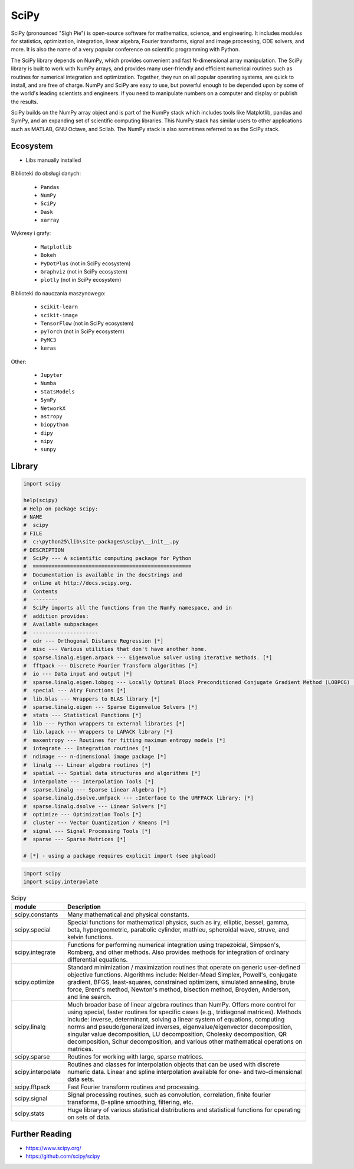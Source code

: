 SciPy
=====
SciPy (pronounced "Sigh Pie") is open-source software for mathematics,
science, and engineering. It includes modules for statistics, optimization,
integration, linear algebra, Fourier transforms, signal and image processing,
ODE solvers, and more. It is also the name of a very popular conference
on scientific programming with Python.

The SciPy library depends on NumPy, which provides convenient and fast
N-dimensional array manipulation. The SciPy library is built to work with
NumPy arrays, and provides many user-friendly and efficient numerical
routines such as routines for numerical integration and optimization.
Together, they run on all popular operating systems, are quick to install,
and are free of charge. NumPy and SciPy are easy to use, but powerful
enough to be depended upon by some of the world's leading scientists and
engineers. If you need to manipulate numbers on a computer and display or
publish the results.

SciPy builds on the NumPy array object and is part of the NumPy stack which
includes tools like Matplotlib, pandas and SymPy, and an expanding set of
scientific computing libraries. This NumPy stack has similar users to other
applications such as MATLAB, GNU Octave, and Scilab. The NumPy stack is also
sometimes referred to as the SciPy stack.


Ecosystem
---------
* Libs manually installed

.. figure:: img/scipy-ecosystem.png

Biblioteki do obsługi danych:

    * ``Pandas``
    * ``NumPy``
    * ``SciPy``
    * ``Dask``
    * ``xarray``


Wykresy i grafy:

    * ``Matplotlib``
    * ``Bokeh``
    * ``PyDotPlus`` (not in SciPy ecosystem)
    * ``Graphviz`` (not in SciPy ecosystem)
    * ``plotly`` (not in SciPy ecosystem)

Biblioteki do nauczania maszynowego:

    * ``scikit-learn``
    * ``scikit-image``
    * ``TensorFlow`` (not in SciPy ecosystem)
    * ``pyTorch`` (not in SciPy ecosystem)
    * ``PyMC3``
    * ``keras``

Other:

    * ``Jupyter``
    * ``Numba``
    * ``StatsModels``
    * ``SymPy``
    * ``NetworkX``
    * ``astropy``
    * ``biopython``
    * ``dipy``
    * ``nipy``
    * ``sunpy``


Library
-------
.. code-block:: python

    import scipy

    help(scipy)
    # Help on package scipy:
    # NAME
    #  scipy
    # FILE
    #  c:\python25\lib\site-packages\scipy\__init__.py
    # DESCRIPTION
    #  SciPy --- A scientific computing package for Python
    #  ===================================================
    #  Documentation is available in the docstrings and
    #  online at http://docs.scipy.org.
    #  Contents
    #  --------
    #  SciPy imports all the functions from the NumPy namespace, and in
    #  addition provides:
    #  Available subpackages
    #  ---------------------
    #  odr --- Orthogonal Distance Regression [*]
    #  misc --- Various utilities that don't have another home.
    #  sparse.linalg.eigen.arpack --- Eigenvalue solver using iterative methods. [*]
    #  fftpack --- Discrete Fourier Transform algorithms [*]
    #  io --- Data input and output [*]
    #  sparse.linalg.eigen.lobpcg --- Locally Optimal Block Preconditioned Conjugate Gradient Method (LOBPCG) [*]
    #  special --- Airy Functions [*]
    #  lib.blas --- Wrappers to BLAS library [*]
    #  sparse.linalg.eigen --- Sparse Eigenvalue Solvers [*]
    #  stats --- Statistical Functions [*]
    #  lib --- Python wrappers to external libraries [*]
    #  lib.lapack --- Wrappers to LAPACK library [*]
    #  maxentropy --- Routines for fitting maximum entropy models [*]
    #  integrate --- Integration routines [*]
    #  ndimage --- n-dimensional image package [*]
    #  linalg --- Linear algebra routines [*]
    #  spatial --- Spatial data structures and algorithms [*]
    #  interpolate --- Interpolation Tools [*]
    #  sparse.linalg --- Sparse Linear Algebra [*]
    #  sparse.linalg.dsolve.umfpack --- :Interface to the UMFPACK library: [*]
    #  sparse.linalg.dsolve --- Linear Solvers [*]
    #  optimize --- Optimization Tools [*]
    #  cluster --- Vector Quantization / Kmeans [*]
    #  signal --- Signal Processing Tools [*]
    #  sparse --- Sparse Matrices [*]

    # [*] - using a package requires explicit import (see pkgload)

.. code-block:: python

    import scipy
    import scipy.interpolate

.. csv-table:: Scipy
    :header: "module", "Description"
    :widths: 10, 90

    "scipy.constants", "Many mathematical and physical constants."
    "scipy.special", "Special functions for mathematical physics, such as iry, elliptic, bessel, gamma, beta, hypergeometric, parabolic cylinder, mathieu, spheroidal wave, struve, and kelvin functions."
    "scipy.integrate", "Functions for performing numerical integration using trapezoidal, Simpson's, Romberg, and other methods. Also provides methods for integration of ordinary differential equations."
    "scipy.optimize", "Standard minimization / maximization routines that operate on generic user-defined objective functions. Algorithms include: Nelder-Mead Simplex, Powell's, conjugate gradient, BFGS, least-squares, constrained optimizers, simulated annealing, brute force, Brent's method, Newton's method, bisection method, Broyden, Anderson, and line search."
    "scipy.linalg", "Much broader base of linear algebra routines than NumPy. Offers more control for using special, faster routines for specific cases (e.g., tridiagonal matrices). Methods include: inverse, determinant, solving a linear system of equations, computing norms and pseudo/generalized inverses, eigenvalue/eigenvector decomposition, singular value decomposition, LU decomposition, Cholesky decomposition, QR decomposition, Schur decomposition, and various other mathematical operations on matrices."
    "scipy.sparse", "Routines for working with large, sparse matrices."
    "scipy.interpolate", "Routines and classes for interpolation objects that can be used with discrete numeric data. Linear and spline interpolation available for one- and two-dimensional data sets."
    "scipy.fftpack", "Fast Fourier transform routines and processing."
    "scipy.signal", "Signal processing routines, such as convolution, correlation, finite fourier transforms, B-spline smoothing, filtering, etc."
    "scipy.stats", "Huge library of various statistical distributions and statistical functions for operating on sets of data."


Further Reading
---------------
* https://www.scipy.org/
* https://github.com/scipy/scipy
